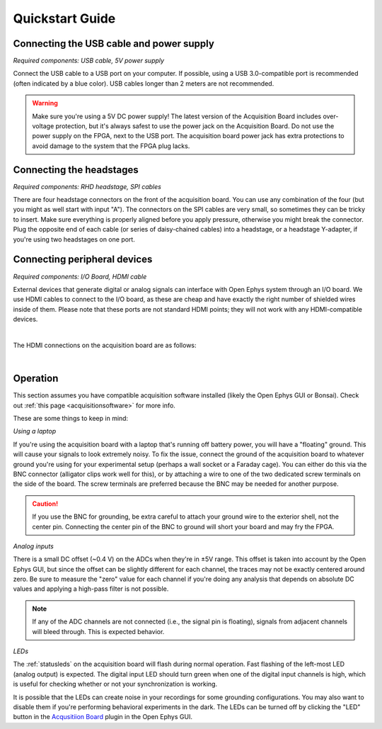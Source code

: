 .. _quickstartguide:
.. role:: raw-html-m2r(raw)
   :format: html

***********************************
Quickstart Guide
***********************************

Connecting the USB cable and power supply
-------------------------------------------

*Required components: USB cable, 5V power supply*

Connect the USB cable to a USB port on your computer. If possible, using a USB 3.0-compatible port is recommended (often indicated by a blue color). USB cables longer than 2 meters are not recommended.

.. warning:: Make sure you're using a 5V DC power supply! The latest version of the Acquisition Board includes over-voltage protection, but it's always safest to use the power jack on the Acquisition Board. Do not use the power supply on the FPGA, next to the USB port. The acquisition board power jack has extra protections to avoid damage to the system that the FPGA plug lacks.

.. image:: ../_static/images/usermanual/quickstart/power_usb.jpg
    :width: 70%
    :align: center

Connecting the headstages
-------------------------------------------

*Required components: RHD headstage, SPI cables*

There are four headstage connectors on the front of the acquisition board. You can use any combination of the four (but you might as well start with input "A"). The connectors on the SPI cables are very small, so sometimes they can be tricky to insert. Make sure everything is properly aligned before you apply pressure, otherwise you might break the connector. Plug the opposite end of each cable (or series of daisy-chained cables) into a headstage, or a headstage Y-adapter, if you're using two headstages on one port.

.. image:: ../_static/images/usermanual/quickstart/spi_cable.jpg
    :width: 70%
    :align: center

Connecting peripheral devices
-------------------------------------------

*Required components: I/O Board, HDMI cable*

External devices that generate digital or analog signals can interface with Open Ephys system through an I/O board. We use HDMI cables to connect to the I/O board, as these are cheap and have exactly the right number of shielded wires inside of them. Please note that these ports are not standard HDMI points; they will not work with any HDMI-compatible devices.

|

The HDMI connections on the acquisition board are as follows:

|

.. image:: ../_static/images/usermanual/quickstart/in_out_label.png


Operation
-------------------------------------------

This section assumes you have compatible acquisition software installed (likely the Open Ephys GUI or Bonsai). Check out :ref:`this page <acquisitionsoftware>` for more info.

These are some things to keep in mind:

*Using a laptop*

If you're using the acquisition board with a laptop that's running off battery power, you will have a "floating" ground. This will cause your signals to look extremely noisy. To fix the issue, connect the ground of the acquisition board to whatever ground you're using for your experimental setup (perhaps a wall socket or a Faraday cage). You can either do this via the BNC connector (alligator clips work well for this), or by attaching a wire to one of the two dedicated screw terminals on the side of the board. The screw terminals are preferred because the BNC may be needed for another purpose. 

.. caution:: If you use the BNC for grounding, be extra careful to attach your ground wire to the exterior shell, not the center pin. Connecting the center pin of the BNC to ground will short your board and may fry the FPGA.

*Analog inputs*

There is a small DC offset (~0.4 V) on the ADCs when they're in ±5V range. This offset is taken into account by the Open Ephys GUI, but since the offset can be slightly different for each channel, the traces may not be exactly centered around zero. Be sure to measure the "zero" value for each channel if you're doing any analysis that depends on absolute DC values and applying a high-pass filter is not possible.

.. note:: If any of the ADC channels are not connected (i.e., the signal pin is floating), signals from adjacent channels will bleed through. This is expected behavior.

*LEDs*

The :ref:`statusleds` on the acquisition board will flash during normal operation. Fast flashing of the left-most LED (analog output) is expected. The digital input LED should turn green when one of the digital input channels is high, which is useful for checking whether or not your synchronization is working.

It is possible that the LEDs can create noise in your recordings for some grounding configurations. You may also want to disable them if you're performing behavioral experiments in the dark. The LEDs can be turned off by clicking the "LED" button in the `Acqusitiion Board <https://open-ephys.github.io/gui-docs/User-Manual/Plugins/OE-FPGA-Acquisition-Board.html#>`_ plugin in the Open Ephys GUI.
